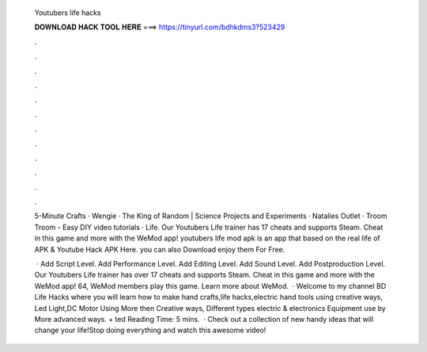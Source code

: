   Youtubers life hacks
  
  
  
  𝐃𝐎𝐖𝐍𝐋𝐎𝐀𝐃 𝐇𝐀𝐂𝐊 𝐓𝐎𝐎𝐋 𝐇𝐄𝐑𝐄 ===> https://tinyurl.com/bdhkdms3?523429
  
  
  
  .
  
  
  
  .
  
  
  
  .
  
  
  
  .
  
  
  
  .
  
  
  
  .
  
  
  
  .
  
  
  
  .
  
  
  
  .
  
  
  
  .
  
  
  
  .
  
  
  
  .
  
  5-Minute Crafts · Wengie · The King of Random | Science Projects and Experiments · Natalies Outlet · Troom Troom - Easy DIY video tutorials · Life. Our Youtubers Life trainer has 17 cheats and supports Steam. Cheat in this game and more with the WeMod app! youtubers life mod apk is an app that based on the real life of APK & Youtube Hack APK Here. you can also Download enjoy them For Free.
  
   · Add Script Level. Add Performance Level. Add Editing Level. Add Sound Level. Add Postproduction Level. Our Youtubers Life trainer has over 17 cheats and supports Steam. Cheat in this game and more with the WeMod app! 64, WeMod members play this game. Learn more about WeMod.  · Welcome to my channel BD Life Hacks where you will learn how to make hand crafts,life hacks,electric hand tools using creative ways, Led Light,DC Motor Using More then Creative ways, Different types electric & electronics Equipment use by More advanced ways.  + ted Reading Time: 5 mins.  · Check out a collection of new handy ideas that will change your life!Stop doing everything and watch this awesome video!
